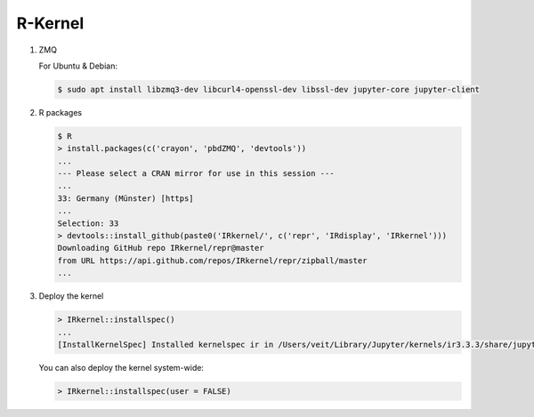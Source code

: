 R-Kernel
========

#. ZMQ

   For Ubuntu & Debian:

   .. code-block:: console

        $ sudo apt install libzmq3-dev libcurl4-openssl-dev libssl-dev jupyter-core jupyter-client

#. R packages

   .. code-block:: console

        $ R
        > install.packages(c('crayon', 'pbdZMQ', 'devtools'))
        ...
        --- Please select a CRAN mirror for use in this session ---
        ...
        33: Germany (Münster) [https]
        ...
        Selection: 33
        > devtools::install_github(paste0('IRkernel/', c('repr', 'IRdisplay', 'IRkernel')))
        Downloading GitHub repo IRkernel/repr@master
        from URL https://api.github.com/repos/IRkernel/repr/zipball/master
        ...

#. Deploy the kernel

   .. code-block:: console

        > IRkernel::installspec()
        ...
        [InstallKernelSpec] Installed kernelspec ir in /Users/veit/Library/Jupyter/kernels/ir3.3.3/share/jupyter/kernels/ir

   You can also deploy the kernel system-wide:

   .. code-block:: console

        > IRkernel::installspec(user = FALSE)

.. seealso::
    * `IRkernel Installation <https://irkernel.github.io/installation/>`_
